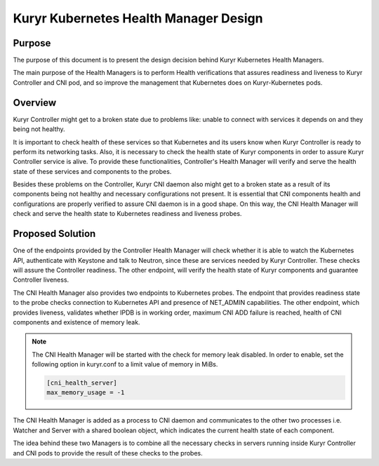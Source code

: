 ..
      This work is licensed under a Creative Commons Attribution 3.0 Unported
      License.

      http://creativecommons.org/licenses/by/3.0/legalcode

      Convention for heading levels in Neutron devref:
      =======  Heading 0 (reserved for the title in a document)
      -------  Heading 1
      ~~~~~~~  Heading 2
      +++++++  Heading 3
      '''''''  Heading 4
      (Avoid deeper levels because they do not render well.)

======================================
Kuryr Kubernetes Health Manager Design
======================================

Purpose
-------

The purpose of this document is to present the design decision behind
Kuryr Kubernetes Health Managers.

The main purpose of the Health Managers is to perform Health verifications that
assures readiness and liveness to Kuryr Controller and CNI pod, and so improve
the management that Kubernetes does on Kuryr-Kubernetes pods.


Overview
--------

Kuryr Controller might get to a broken state due to problems like:
unable to connect with services it depends on and they being not healthy.

It is important to check health of these services so that Kubernetes and
its users know when Kuryr Controller is ready to perform its networking
tasks. Also, it is necessary to check the health state of Kuryr components in
order to assure Kuryr Controller service is alive. To provide these
functionalities, Controller's Health Manager will verify and serve the health
state of these services and components to the probes.

Besides these problems on the Controller, Kuryr CNI daemon also might get to a
broken state as a result of its components being not healthy and necessary
configurations not present. It is essential that CNI components health and
configurations are properly verified to assure CNI daemon is in a good shape.
On this way, the CNI Health Manager will check and serve the health state to
Kubernetes readiness and liveness probes.


Proposed Solution
-----------------

One of the endpoints provided by the Controller Health Manager will check
whether it is able to watch the Kubernetes API, authenticate with Keystone
and talk to Neutron, since these are services needed by Kuryr Controller.
These checks will assure the Controller readiness. The other endpoint, will
verify the health state of Kuryr components and guarantee Controller liveness.

The CNI Health Manager also provides two endpoints to Kubernetes probes.
The endpoint that provides readiness state to the probe checks connection
to Kubernetes API and presence of NET_ADMIN capabilities. The other endpoint,
which provides liveness, validates whether IPDB is in working order, maximum
CNI ADD failure is reached, health of CNI components and existence of memory
leak.

.. note::

   The CNI Health Manager will be started with the check for memory leak
   disabled. In order to enable, set the following option in kuryr.conf to a
   limit value of memory in MiBs.

   .. code-block:: ini

      [cni_health_server]
      max_memory_usage = -1

The CNI Health Manager is added as a process to CNI daemon and communicates
to the other two processes i.e. Watcher and Server with a shared boolean
object, which indicates the current health state of each component.

The idea behind these two Managers is to combine all the necessary checks in
servers running inside Kuryr Controller and CNI pods to provide the result of
these checks to the probes.
